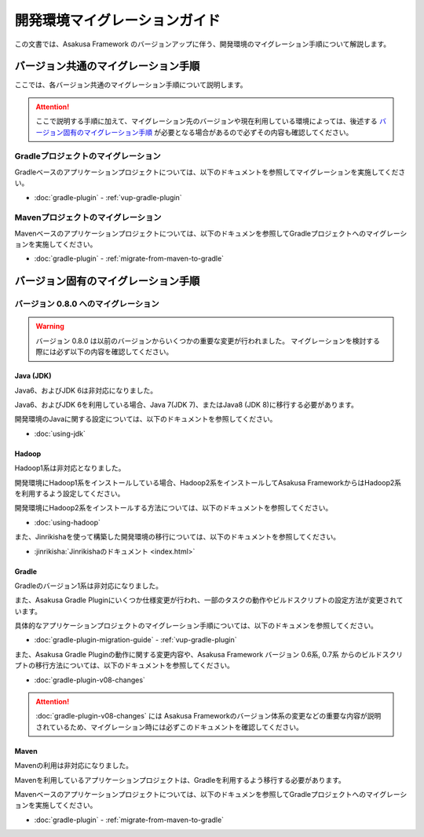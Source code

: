 ==============================
開発環境マイグレーションガイド
==============================

この文書では、Asakusa Framework のバージョンアップに伴う、開発環境のマイグレーション手順について解説します。

バージョン共通のマイグレーション手順
====================================

ここでは、各バージョン共通のマイグレーション手順について説明します。

..  attention::
    ここで説明する手順に加えて、マイグレーション先のバージョンや現在利用している環境によっては、後述する `バージョン固有のマイグレーション手順`_ が必要となる場合があるので必ずその内容も確認してください。

Gradleプロジェクトのマイグレーション
------------------------------------

Gradleベースのアプリケーションプロジェクトについては、以下のドキュメントを参照してマイグレーションを実施してください。

* :doc:`gradle-plugin` - :ref:`vup-gradle-plugin`

Mavenプロジェクトのマイグレーション
-----------------------------------

Mavenベースのアプリケーションプロジェクトについては、以下のドキュメンを参照してGradleプロジェクトへのマイグレーションを実施してください。

* :doc:`gradle-plugin` - :ref:`migrate-from-maven-to-gradle`

バージョン固有のマイグレーション手順
====================================

バージョン 0.8.0 へのマイグレーション
-------------------------------------

..  warning::
    バージョン 0.8.0 は以前のバージョンからいくつかの重要な変更が行われました。
    マイグレーションを検討する際には必ず以下の内容を確認してください。

Java (JDK)
~~~~~~~~~~

Java6、およびJDK 6は非対応になりました。
  
Java6、およびJDK 6を利用している場合、Java 7(JDK 7)、またはJava8 (JDK 8)に移行する必要があります。
  
開発環境のJavaに関する設定については、以下のドキュメントを参照してください。

* :doc:`using-jdk`

Hadoop
~~~~~~

Hadoop1系は非対応となりました。

開発環境にHadoop1系をインストールしている場合、Hadoop2系をインストールしてAsakusa FrameworkからはHadoop2系を利用するよう設定してください。
  
開発環境にHadoop2系をインストールする方法については、以下のドキュメントを参照してください。

* :doc:`using-hadoop`

また、Jinrikishaを使って構築した開発環境の移行については、以下のドキュメントを参照してください。

* :jinrikisha:`Jinrikishaのドキュメント <index.html>`

..  todo:: Jinrikishaのマイグレーションに関するドキュメントのリンク

Gradle
~~~~~~

Gradleのバージョン1系は非対応になりました。
  
また、Asakusa Gradle Pluginにいくつか仕様変更が行われ、一部のタスクの動作やビルドスクリプトの設定方法が変更されています。
  
具体的なアプリケーションプロジェクトのマイグレーション手順については、以下のドキュメンを参照してください。

* :doc:`gradle-plugin-migration-guide` - :ref:`vup-gradle-plugin`
  
また、Asakusa Gradle Pluginの動作に関する変更内容や、Asakusa Framework バージョン 0.6系, 0.7系 からのビルドスクリプトの移行方法については、以下のドキュメントを参照してください。

* :doc:`gradle-plugin-v08-changes`

..  attention::
    :doc:`gradle-plugin-v08-changes` には Asakusa Frameworkのバージョン体系の変更などの重要な内容が説明されているため、マイグレーション時には必ずこのドキュメントを確認してください。
 
Maven
~~~~~

Mavenの利用は非対応になりました。
    
Mavenを利用しているアプリケーションプロジェクトは、Gradleを利用するよう移行する必要があります。

Mavenベースのアプリケーションプロジェクトについては、以下のドキュメンを参照してGradleプロジェクトへのマイグレーションを実施してください。

* :doc:`gradle-plugin` - :ref:`migrate-from-maven-to-gradle`
